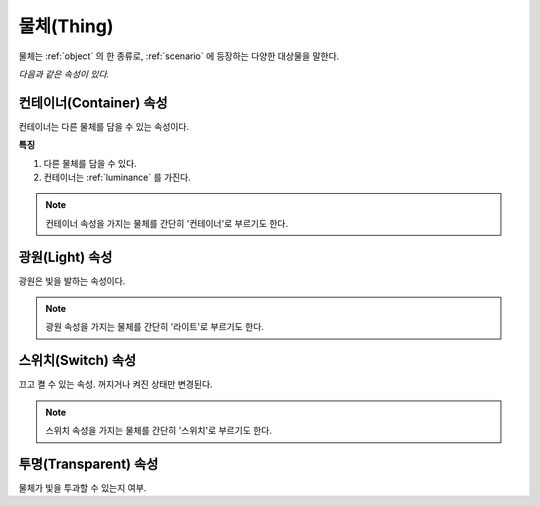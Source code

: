 .. _thing:

물체(Thing)
===========

물체는 :ref:`object` 의 한 종류로, :ref:`scenario` 에 등장하는 다양한 대상물을
말한다.

*다음과 같은 속성이 있다.*

.. _container:

컨테이너(Container) 속성
------------------------

컨테이너는 다른 물체를 담을 수 있는 속성이다.

**특징**

#. 다른 물체를 담을 수 있다.
#. 컨테이너는 :ref:`luminance` 를 가진다.

.. note::

   컨테이너 속성을 가지는 물체를 간단히 '컨테이너'로 부르기도 한다. 
  
.. _light:

광원(Light) 속성
----------------
광원은 빛을 발하는 속성이다.

.. note::
  광원 속성을 가지는 물체를 간단히 '라이트'로 부르기도 한다.

.. _switch:

스위치(Switch) 속성
-------------------
끄고 켤 수 있는 속성. 꺼지거나 켜진 상태만 변경된다.

.. note::
  스위치 속성을 가지는 물체를 간단히 '스위치'로 부르기도 한다.

.. _transparent:

투명(Transparent) 속성
----------------------

물체가 빛을 투과할 수 있는지 여부.
